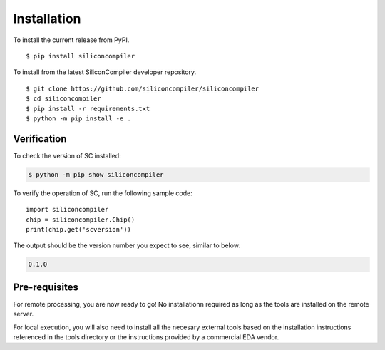 Installation
===================================

To install the current release from PyPI.

::

$ pip install siliconcompiler


To install from the latest SiliconCompiler developer repository.

::

$ git clone https://github.com/siliconcompiler/siliconcompiler
$ cd siliconcompiler
$ pip install -r requirements.txt
$ python -m pip install -e .


Verification
---------------------

To check the version of SC installed:

.. code-block:: console

  $ python -m pip show siliconcompiler

To verify the operation of SC, run the following sample code::

   import siliconcompiler
   chip = siliconcompiler.Chip()
   print(chip.get('scversion'))

The output should be the version number you expect to see, similar to below:


.. code-block:: console

   0.1.0


Pre-requisites
---------------

For remote processing, you are now ready to go! No installationn required as long as the
tools are installed on the remote server.

For local execution, you will also need to install all the necesary external tools based
on the installation instructions referenced in the tools directory or the instructions provided by a
commercial EDA vendor.
